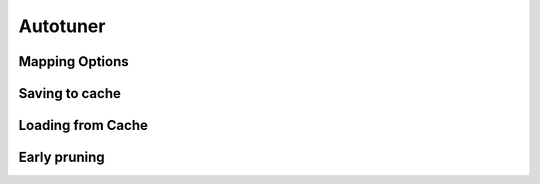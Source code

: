 Autotuner
=========

Mapping Options
^^^^^^^^^^^^^^^

Saving to cache
^^^^^^^^^^^^^^^^

Loading from Cache
^^^^^^^^^^^^^^^^^^

Early pruning
^^^^^^^^^^^^^
